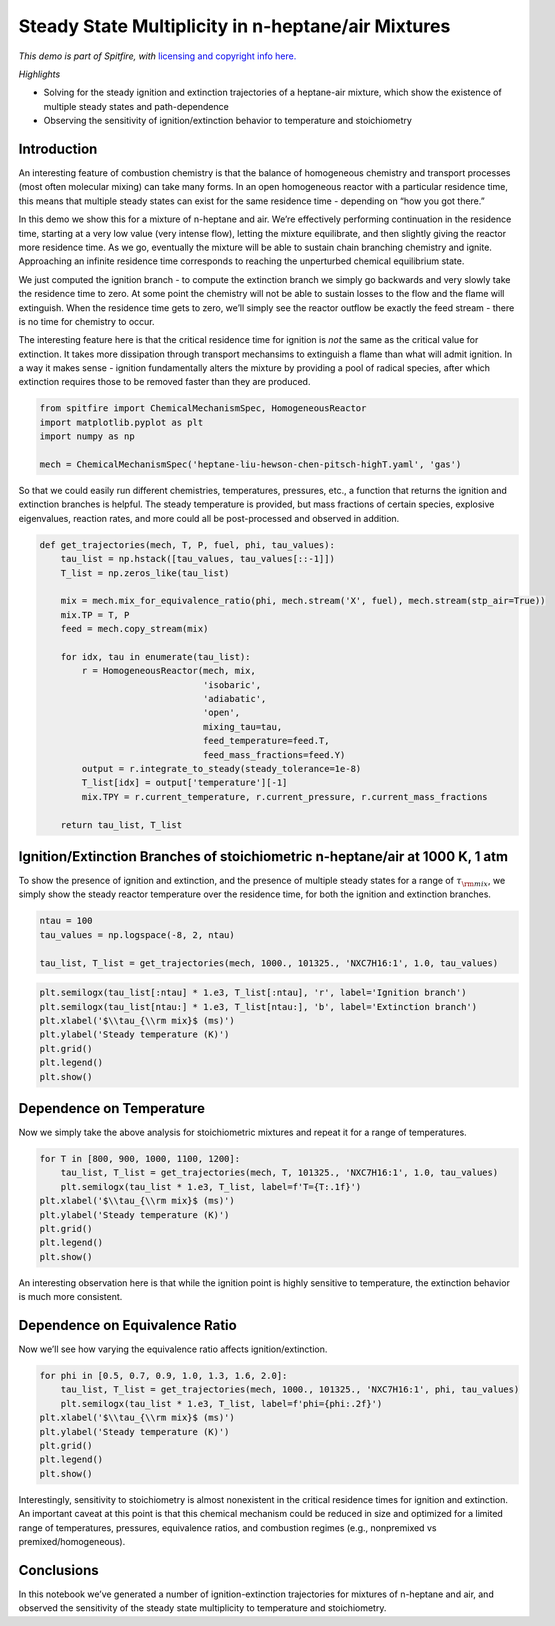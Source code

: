 Steady State Multiplicity in n-heptane/air Mixtures
===================================================

*This demo is part of Spitfire, with* `licensing and copyright info
here. <https://github.com/sandialabs/Spitfire/blob/master/license.md>`__

*Highlights*

-  Solving for the steady ignition and extinction trajectories of a
   heptane-air mixture, which show the existence of multiple steady
   states and path-dependence
-  Observing the sensitivity of ignition/extinction behavior to
   temperature and stoichiometry

Introduction
------------

An interesting feature of combustion chemistry is that the balance of
homogeneous chemistry and transport processes (most often molecular
mixing) can take many forms. In an open homogeneous reactor with a
particular residence time, this means that multiple steady states can
exist for the same residence time - depending on “how you got there.”

In this demo we show this for a mixture of n-heptane and air. We’re
effectively performing continuation in the residence time, starting at a
very low value (very intense flow), letting the mixture equilibrate, and
then slightly giving the reactor more residence time. As we go,
eventually the mixture will be able to sustain chain branching chemistry
and ignite. Approaching an infinite residence time corresponds to
reaching the unperturbed chemical equilibrium state.

We just computed the ignition branch - to compute the extinction branch
we simply go backwards and very slowly take the residence time to zero.
At some point the chemistry will not be able to sustain losses to the
flow and the flame will extinguish. When the residence time gets to
zero, we’ll simply see the reactor outflow be exactly the feed stream -
there is no time for chemistry to occur.

The interesting feature here is that the critical residence time for
ignition is *not* the same as the critical value for extinction. It
takes more dissipation through transport mechansims to extinguish a
flame than what will admit ignition. In a way it makes sense - ignition
fundamentally alters the mixture by providing a pool of radical species,
after which extinction requires those to be removed faster than they are
produced.

.. code:: ipython3

    from spitfire import ChemicalMechanismSpec, HomogeneousReactor
    import matplotlib.pyplot as plt
    import numpy as np
    
    mech = ChemicalMechanismSpec('heptane-liu-hewson-chen-pitsch-highT.yaml', 'gas')

So that we could easily run different chemistries, temperatures,
pressures, etc., a function that returns the ignition and extinction
branches is helpful. The steady temperature is provided, but mass
fractions of certain species, explosive eigenvalues, reaction rates, and
more could all be post-processed and observed in addition.

.. code:: ipython3

    def get_trajectories(mech, T, P, fuel, phi, tau_values):
        tau_list = np.hstack([tau_values, tau_values[::-1]])
        T_list = np.zeros_like(tau_list)
    
        mix = mech.mix_for_equivalence_ratio(phi, mech.stream('X', fuel), mech.stream(stp_air=True))
        mix.TP = T, P
        feed = mech.copy_stream(mix)
    
        for idx, tau in enumerate(tau_list):
            r = HomogeneousReactor(mech, mix, 
                                   'isobaric',
                                   'adiabatic', 
                                   'open', 
                                   mixing_tau=tau, 
                                   feed_temperature=feed.T,
                                   feed_mass_fractions=feed.Y)
            output = r.integrate_to_steady(steady_tolerance=1e-8)
            T_list[idx] = output['temperature'][-1]
            mix.TPY = r.current_temperature, r.current_pressure, r.current_mass_fractions
        
        return tau_list, T_list

Ignition/Extinction Branches of stoichiometric n-heptane/air at 1000 K, 1 atm
-----------------------------------------------------------------------------

To show the presence of ignition and extinction, and the presence of
multiple steady states for a range of :math:`\tau_{\rm mix}`, we simply
show the steady reactor temperature over the residence time, for both
the ignition and extinction branches.

.. code:: ipython3

    ntau = 100
    tau_values = np.logspace(-8, 2, ntau)
    
    tau_list, T_list = get_trajectories(mech, 1000., 101325., 'NXC7H16:1', 1.0, tau_values)

.. code:: ipython3

    plt.semilogx(tau_list[:ntau] * 1.e3, T_list[:ntau], 'r', label='Ignition branch')
    plt.semilogx(tau_list[ntau:] * 1.e3, T_list[ntau:], 'b', label='Extinction branch')
    plt.xlabel('$\\tau_{\\rm mix}$ (ms)')
    plt.ylabel('Steady temperature (K)')
    plt.grid()
    plt.legend()
    plt.show()



.. image:: ignition_extinction_heptane_files/ignition_extinction_heptane_7_0.png


Dependence on Temperature
-------------------------

Now we simply take the above analysis for stoichiometric mixtures and
repeat it for a range of temperatures.

.. code:: ipython3

    for T in [800, 900, 1000, 1100, 1200]:
        tau_list, T_list = get_trajectories(mech, T, 101325., 'NXC7H16:1', 1.0, tau_values)
        plt.semilogx(tau_list * 1.e3, T_list, label=f'T={T:.1f}')
    plt.xlabel('$\\tau_{\\rm mix}$ (ms)')
    plt.ylabel('Steady temperature (K)')
    plt.grid()
    plt.legend()
    plt.show()



.. image:: ignition_extinction_heptane_files/ignition_extinction_heptane_9_0.png


An interesting observation here is that while the ignition point is
highly sensitive to temperature, the extinction behavior is much more
consistent.

Dependence on Equivalence Ratio
-------------------------------

Now we’ll see how varying the equivalence ratio affects
ignition/extinction.

.. code:: ipython3

    for phi in [0.5, 0.7, 0.9, 1.0, 1.3, 1.6, 2.0]:
        tau_list, T_list = get_trajectories(mech, 1000., 101325., 'NXC7H16:1', phi, tau_values)
        plt.semilogx(tau_list * 1.e3, T_list, label=f'phi={phi:.2f}')
    plt.xlabel('$\\tau_{\\rm mix}$ (ms)')
    plt.ylabel('Steady temperature (K)')
    plt.grid()
    plt.legend()
    plt.show()



.. image:: ignition_extinction_heptane_files/ignition_extinction_heptane_11_0.png


Interestingly, sensitivity to stoichiometry is almost nonexistent in the
critical residence times for ignition and extinction. An important
caveat at this point is that this chemical mechanism could be reduced in
size and optimized for a limited range of temperatures, pressures,
equivalence ratios, and combustion regimes (e.g., nonpremixed vs
premixed/homogeneous).

Conclusions
-----------

In this notebook we’ve generated a number of ignition-extinction
trajectories for mixtures of n-heptane and air, and observed the
sensitivity of the steady state multiplicity to temperature and
stoichiometry.

